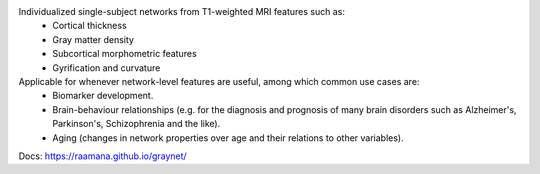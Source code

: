 
Individualized single-subject networks from T1-weighted MRI features such as:
  - Cortical thickness
  - Gray matter density
  - Subcortical morphometric features
  - Gyrification and curvature

Applicable for whenever network-level features are useful, among which common use cases are: 
 - Biomarker development.
 - Brain-behaviour relationships (e.g. for the diagnosis and prognosis of many brain disorders such as Alzheimer's, Parkinson's, Schizophrenia and the like).
 - Aging (changes in network properties over age and their relations to other variables).

Docs: https://raamana.github.io/graynet/
